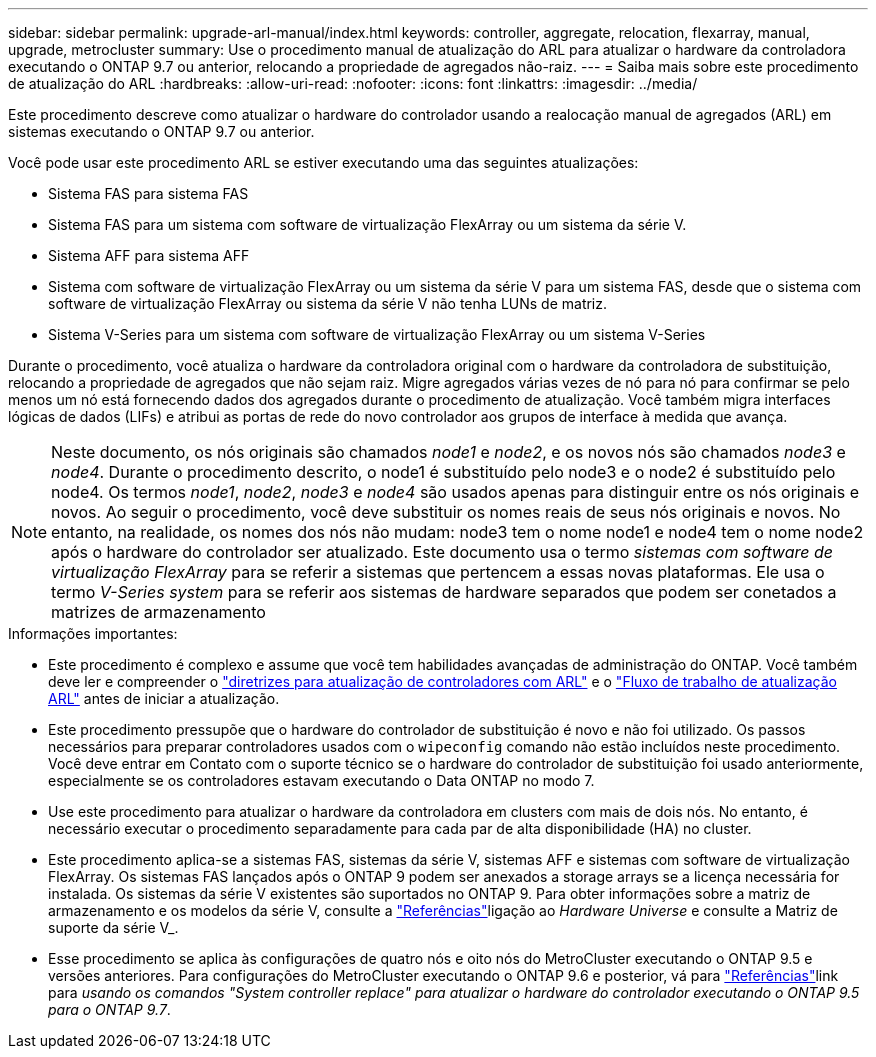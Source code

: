---
sidebar: sidebar 
permalink: upgrade-arl-manual/index.html 
keywords: controller, aggregate, relocation, flexarray, manual, upgrade, metrocluster 
summary: Use o procedimento manual de atualização do ARL para atualizar o hardware da controladora executando o ONTAP 9.7 ou anterior, relocando a propriedade de agregados não-raiz. 
---
= Saiba mais sobre este procedimento de atualização do ARL
:hardbreaks:
:allow-uri-read: 
:nofooter: 
:icons: font
:linkattrs: 
:imagesdir: ../media/


[role="lead"]
Este procedimento descreve como atualizar o hardware do controlador usando a realocação manual de agregados (ARL) em sistemas executando o ONTAP 9.7 ou anterior.

Você pode usar este procedimento ARL se estiver executando uma das seguintes atualizações:

* Sistema FAS para sistema FAS
* Sistema FAS para um sistema com software de virtualização FlexArray ou um sistema da série V.
* Sistema AFF para sistema AFF
* Sistema com software de virtualização FlexArray ou um sistema da série V para um sistema FAS, desde que o sistema com software de virtualização FlexArray ou sistema da série V não tenha LUNs de matriz.
* Sistema V-Series para um sistema com software de virtualização FlexArray ou um sistema V-Series


Durante o procedimento, você atualiza o hardware da controladora original com o hardware da controladora de substituição, relocando a propriedade de agregados que não sejam raiz. Migre agregados várias vezes de nó para nó para confirmar se pelo menos um nó está fornecendo dados dos agregados durante o procedimento de atualização. Você também migra interfaces lógicas de dados (LIFs) e atribui as portas de rede do novo controlador aos grupos de interface à medida que avança.


NOTE: Neste documento, os nós originais são chamados _node1_ e _node2_, e os novos nós são chamados _node3_ e _node4_. Durante o procedimento descrito, o node1 é substituído pelo node3 e o node2 é substituído pelo node4. Os termos _node1_, _node2_, _node3_ e _node4_ são usados apenas para distinguir entre os nós originais e novos. Ao seguir o procedimento, você deve substituir os nomes reais de seus nós originais e novos. No entanto, na realidade, os nomes dos nós não mudam: node3 tem o nome node1 e node4 tem o nome node2 após o hardware do controlador ser atualizado. Este documento usa o termo _sistemas com software de virtualização FlexArray_ para se referir a sistemas que pertencem a essas novas plataformas. Ele usa o termo _V-Series system_ para se referir aos sistemas de hardware separados que podem ser conetados a matrizes de armazenamento

.Informações importantes:
* Este procedimento é complexo e assume que você tem habilidades avançadas de administração do ONTAP. Você também deve ler e compreender o link:guidelines_upgrade_with_arl.html["diretrizes para atualização de controladores com ARL"] e o link:arl_upgrade_workflow.html["Fluxo de trabalho de atualização ARL"] antes de iniciar a atualização.
* Este procedimento pressupõe que o hardware do controlador de substituição é novo e não foi utilizado. Os passos necessários para preparar controladores usados com o `wipeconfig` comando não estão incluídos neste procedimento. Você deve entrar em Contato com o suporte técnico se o hardware do controlador de substituição foi usado anteriormente, especialmente se os controladores estavam executando o Data ONTAP no modo 7.
* Use este procedimento para atualizar o hardware da controladora em clusters com mais de dois nós. No entanto, é necessário executar o procedimento separadamente para cada par de alta disponibilidade (HA) no cluster.
* Este procedimento aplica-se a sistemas FAS, sistemas da série V, sistemas AFF e sistemas com software de virtualização FlexArray. Os sistemas FAS lançados após o ONTAP 9 podem ser anexados a storage arrays se a licença necessária for instalada. Os sistemas da série V existentes são suportados no ONTAP 9. Para obter informações sobre a matriz de armazenamento e os modelos da série V, consulte a link:other_references.html["Referências"]ligação ao _Hardware Universe_ e consulte a Matriz de suporte da série V_.


* Esse procedimento se aplica às configurações de quatro nós e oito nós do MetroCluster executando o ONTAP 9.5 e versões anteriores. Para configurações do MetroCluster executando o ONTAP 9.6 e posterior, vá para link:other_references.html["Referências"]link para _usando os comandos "System controller replace" para atualizar o hardware do controlador executando o ONTAP 9.5 para o ONTAP 9.7_.

